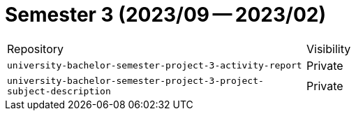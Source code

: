 = Semester 3 (2023/09 -- 2023/02)

|===
| Repository | Visibility
| `university-bachelor-semester-project-3-activity-report` | Private
| `university-bachelor-semester-project-3-project-subject-description` | Private
|===
